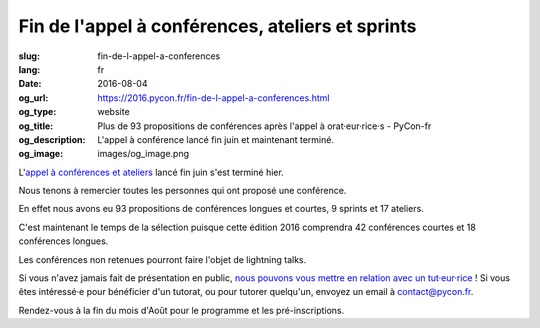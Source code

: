 Fin de l'appel à conférences, ateliers et sprints
#################################################

:slug: fin-de-l-appel-a-conferences
:lang: fr
:date: 2016-08-04
:og_url: https://2016.pycon.fr/fin-de-l-appel-a-conferences.html
:og_type: website
:og_title: Plus de 93 propositions de conférences après l'appel à orat·eur·rice·s - PyCon-fr
:og_description:  L'appel à conférence lancé fin juin et maintenant terminé.
:og_image: images/og_image.png

L'`appel à conférences et ateliers <https://2016.pycon.fr/appel-a-conferences-et-ateliers.html>`_
lancé fin juin s'est terminé hier.

Nous tenons à remercier toutes les personnes qui ont proposé une conférence.

En effet nous avons eu 93 propositions de conférences longues et
courtes, 9 sprints et 17 ateliers.

C'est maintenant le temps de la sélection puisque cette édition 2016
comprendra 42 conférences courtes et 18 conférences longues.

Les conférences non retenues pourront faire l'objet de lightning talks.

Si vous n'avez jamais fait de présentation en public, `nous pouvons vous mettre en relation avec un tut·eur·rice <https://2016.pycon.fr/aide-pour-travailler-sur-vos-conferences.html>`_ ! Si vous êtes intéressé·e pour bénéficier d'un tutorat, ou pour tutorer quelqu'un, envoyez un email à contact@pycon.fr.

Rendez-vous à la fin du mois d'Août pour le programme et les pré-inscriptions.
